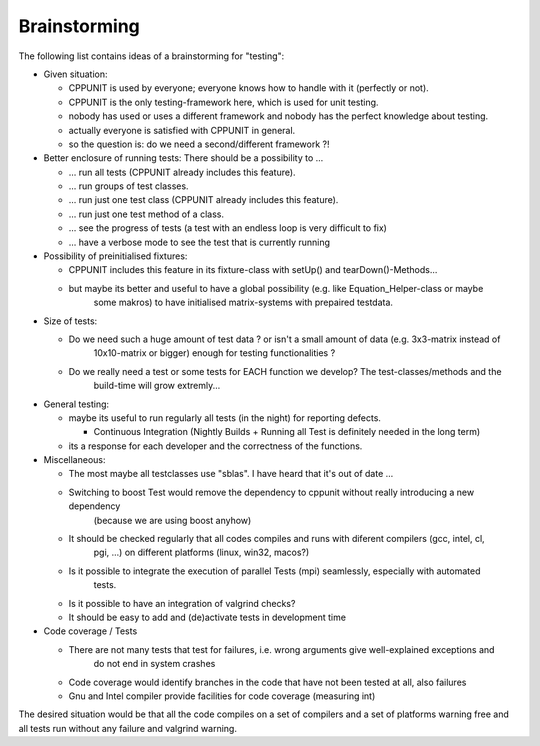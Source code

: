 .. _brainstorming:

Brainstorming
=============

The following list contains ideas of a brainstorming for "testing":

- Given situation:

  - CPPUNIT is used by everyone; everyone knows how to handle with it (perfectly or not).
  
  - CPPUNIT is the only testing-framework here, which is used for unit testing.
  
  - nobody has used or uses a different framework and nobody has the perfect knowledge about testing.
  
  - actually everyone is satisfied with CPPUNIT in general.
  
  - so the question is: do we need a second/different framework ?!

- Better enclosure of running tests: There should be a possibility to ...

  - ... run all tests (CPPUNIT already includes this feature).
  
  - ... run groups of test classes.
  
  - ... run just one test class (CPPUNIT already includes this feature).
  
  - ... run just one test method of a class.
  
  - ... see the progress of tests (a test with an endless loop is very difficult to fix)
  
  - ... have a verbose mode to see the test that is currently running

- Possibility of preinitialised fixtures:

  - CPPUNIT includes this feature in its fixture-class with setUp() and tearDown()-Methods...
  
  - but maybe its better and useful to have a global possibility (e.g. like Equation_Helper-class or maybe
  	some makros) to have initialised matrix-systems with prepaired testdata.

- Size of tests:

  - Do we need such a huge amount of test data ? or isn't a small amount of data (e.g. 3x3-matrix instead of
  	10x10-matrix or bigger) enough for testing functionalities ?
  
  - Do we really need a test or some tests for EACH function we develop? The test-classes/methods and the
  	build-time will grow extremly...

- General testing:

  - maybe its useful to run regularly all tests (in the night) for reporting defects.
  
    - Continuous Integration (Nightly Builds + Running all Test is definitely needed in the long term)
    
  - its a response for each developer and the correctness of the functions.

- Miscellaneous:

  - The most maybe all testclasses use "sblas". I have heard that it's out of date ...
  
  - Switching to boost Test would remove the dependency to cppunit without really introducing a new dependency
  	(because we are using boost anyhow)
  
  - It should be checked regularly that all codes compiles and runs with diferent compilers (gcc, intel, cl,
  	pgi, ...) on different platforms (linux, win32, macos?)
  
  - Is it possible to integrate the execution of parallel Tests (mpi) seamlessly, especially with automated
  	tests.
  
  - Is it possible to have an integration of valgrind checks?
  
  - It should be easy to add and (de)activate tests in development time

- Code coverage / Tests

  - There are not many tests that test for failures, i.e. wrong arguments give well-explained exceptions and
  	do not end in system crashes
  
  - Code coverage would identify branches in the code that have not been tested at all, also failures
  
  - Gnu and Intel compiler provide facilities for code coverage (measuring int)

The desired situation would be that all the code compiles on a set of compilers and a set of platforms warning
free and all tests run without any failure and valgrind warning.